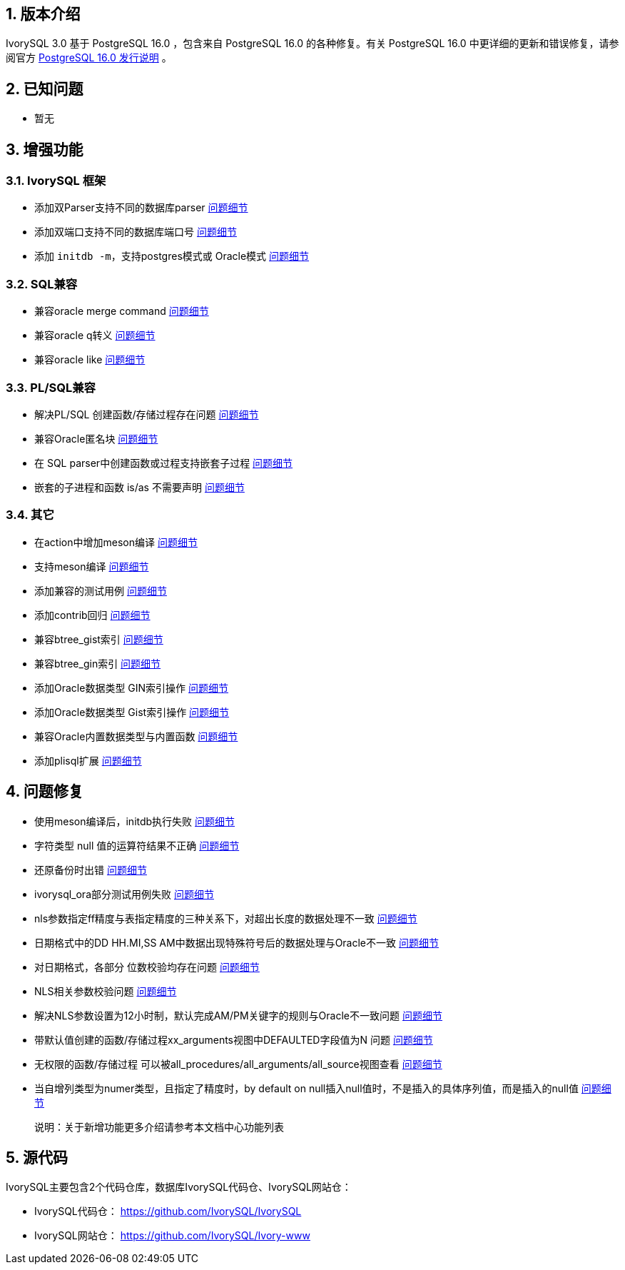 :sectnums:
:sectnumlevels: 5


== 版本介绍

IvorySQL 3.0 基于 PostgreSQL 16.0 ，包含来自 PostgreSQL 16.0 的各种修复。有关 PostgreSQL 16.0 中更详细的更新和错误修复，请参阅官方 https://www.postgresql.org/docs/release/16.0/[PostgreSQL 16.0 发行说明] 。

== 已知问题

* 暂无

== 增强功能

=== IvorySQL 框架


* 添加双Parser支持不同的数据库parser https://github.com/IvorySQL/IvorySQL/issues/208[问题细节]
* 添加双端口支持不同的数据库端口号  https://github.com/IvorySQL/IvorySQL/issues/200[问题细节]
* 添加 `initdb -m`，支持postgres模式或 Oracle模式  https://github.com/IvorySQL/IvorySQL/issues/212[问题细节]


=== SQL兼容

* 兼容oracle merge command https://github.com/IvorySQL/IvorySQL/issues/262[问题细节]
* 兼容oracle q转义 https://github.com/IvorySQL/IvorySQL/issues/293[问题细节]
* 兼容oracle like https://github.com/IvorySQL/IvorySQL/issues/291[问题细节]

=== PL/SQL兼容

* 解决PL/SQL 创建函数/存储过程存在问题  https://github.com/IvorySQL/IvorySQL/issues/477[问题细节]
* 兼容Oracle匿名块  https://github.com/IvorySQL/IvorySQL/issues/304[问题细节]
* 在 SQL parser中创建函数或过程支持嵌套子过程  https://github.com/IvorySQL/IvorySQL/issues/312[问题细节]
* 嵌套的子进程和函数 is/as 不需要声明  https://github.com/IvorySQL/IvorySQL/issues/303[问题细节]

=== 其它
* 在action中增加meson编译  https://github.com/IvorySQL/IvorySQL/issues/512[问题细节]
* 支持meson编译 https://github.com/IvorySQL/IvorySQL/issues/325[问题细节]
* 添加兼容的测试用例 https://github.com/IvorySQL/IvorySQL/issues/479[问题细节]
* 添加contrib回归  https://github.com/IvorySQL/IvorySQL/issues/452[问题细节]
* 兼容btree_gist索引 https://github.com/IvorySQL/IvorySQL/issues/354[问题细节]
* 兼容btree_gin索引  https://github.com/IvorySQL/IvorySQL/issues/353[问题细节]
* 添加Oracle数据类型 GIN索引操作  https://github.com/IvorySQL/IvorySQL/issues/347[问题细节]
* 添加Oracle数据类型 Gist索引操作   https://github.com/IvorySQL/IvorySQL/issues/341[问题细节]
* 兼容Oracle内置数据类型与内置函数  https://github.com/IvorySQL/IvorySQL/issues/239[问题细节]
* 添加plisql扩展  https://github.com/IvorySQL/IvorySQL/issues/211[问题细节]


== 问题修复

* 使用meson编译后，initdb执行失败  https://github.com/IvorySQL/IvorySQL/issues/520[问题细节]
* 字符类型 null 值的运算符结果不正确  https://github.com/IvorySQL/IvorySQL/issues/499[问题细节]
* 还原备份时出错  https://github.com/IvorySQL/IvorySQL/issues/483[问题细节]
* ivorysql_ora部分测试用例失败  https://github.com/IvorySQL/IvorySQL/issues/461[问题细节]
* nls参数指定ff精度与表指定精度的三种关系下，对超出长度的数据处理不一致  https://github.com/IvorySQL/IvorySQL/issues/436[问题细节]
* 日期格式中的DD HH.MI,SS AM中数据出现特殊符号后的数据处理与Oracle不一致  https://github.com/IvorySQL/IvorySQL/issues/435[问题细节]
* 对日期格式，各部分 位数校验均存在问题  https://github.com/IvorySQL/IvorySQL/issues/434[问题细节]
* NLS相关参数校验问题  https://github.com/IvorySQL/IvorySQL/issues/433[问题细节]
* 解决NLS参数设置为12小时制，默认完成AM/PM关键字的规则与Oracle不一致问题  https://github.com/IvorySQL/IvorySQL/issues/405[问题细节]
* 带默认值创建的函数/存储过程xx_arguments视图中DEFAULTED字段值为N 问题  https://github.com/IvorySQL/IvorySQL/issues/379[问题细节]
* 无权限的函数/存储过程 可以被all_procedures/all_arguments/all_source视图查看  https://github.com/IvorySQL/IvorySQL/issues/378[问题细节]
* 当自增列类型为numer类型，且指定了精度时，by default on null插入null值时，不是插入的具体序列值，而是插入的null值  https://github.com/IvorySQL/IvorySQL/issues/386[问题细节]

> 说明：关于新增功能更多介绍请参考本文档中心功能列表

== 源代码

IvorySQL主要包含2个代码仓库，数据库IvorySQL代码仓、IvorySQL网站仓：

* IvorySQL代码仓： https://github.com/IvorySQL/IvorySQL[https://github.com/IvorySQL/IvorySQL]
* IvorySQL网站仓： https://github.com/IvorySQL/Ivory-www[https://github.com/IvorySQL/Ivory-www]

